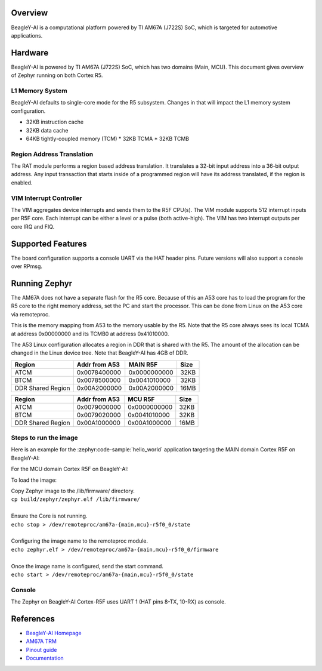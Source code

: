 .. zephyr:board:: beagley_ai

Overview
********

BeagleY-AI is a computational platform powered by TI AM67A (J722S) SoC, which is
targeted for automotive applications.

Hardware
********
BeagleY-AI is powered by TI AM67A (J722S) SoC, which has two domains (Main,
MCU). This document gives overview of Zephyr running on both Cortex R5.

L1 Memory System
----------------
BeagleY-AI defaults to single-core mode for the R5 subsystem. Changes in that
will impact the L1 memory system configuration.

* 32KB instruction cache
* 32KB data cache
* 64KB tightly-coupled memory (TCM)
  * 32KB TCMA
  * 32KB TCMB

Region Address Translation
--------------------------
The RAT module performs a region based address translation. It translates a
32-bit input address into a 36-bit output address. Any input transaction that
starts inside of a programmed region will have its address translated, if the
region is enabled.

VIM Interrupt Controller
------------------------
The VIM aggregates device interrupts and sends them to the R5F CPU(s). The VIM
module supports 512 interrupt inputs per R5F core. Each interrupt can be either
a level or a pulse (both active-high). The VIM has two interrupt outputs per core
IRQ and FIQ.

Supported Features
******************
The board configuration supports a console UART via the HAT header pins. Future
versions will also support a console over RPmsg.

.. zephyr:board-supported-hw::

Running Zephyr
**************

The AM67A does not have a separate flash for the R5 core. Because of this
an A53 core has to load the program for the R5 core to the right memory
address, set the PC and start the processor.
This can be done from Linux on the A53 core via remoteproc.

This is the memory mapping from A53 to the memory usable by the R5. Note that
the R5 core always sees its local TCMA at address 0x00000000 and its TCMB0
at address 0x41010000.

The A53 Linux configuration allocates a region in DDR that is shared with
the R5. The amount of the allocation can be changed in the Linux device tree.
Note that BeagleY-AI has 4GB of DDR.

+-------------------+---------------+--------------+--------+
| Region            | Addr from A53 | MAIN R5F     | Size   |
+===================+===============+==============+========+
| ATCM              | 0x0078400000  | 0x0000000000 | 32KB   |
+-------------------+---------------+--------------+--------+
| BTCM              | 0x0078500000  | 0x0041010000 | 32KB   |
+-------------------+---------------+--------------+--------+
| DDR Shared Region | 0x00A2000000  | 0x00A2000000 | 16MB   |
+-------------------+---------------+--------------+--------+

+-------------------+---------------+--------------+--------+
| Region            | Addr from A53 | MCU R5F      | Size   |
+===================+===============+==============+========+
| ATCM              | 0x0079000000  | 0x0000000000 | 32KB   |
+-------------------+---------------+--------------+--------+
| BTCM              | 0x0079020000  | 0x0041010000 | 32KB   |
+-------------------+---------------+--------------+--------+
| DDR Shared Region | 0x00A1000000  | 0x00A1000000 | 16MB   |
+-------------------+---------------+--------------+--------+

Steps to run the image
----------------------
Here is an example for the :zephyr:code-sample:`hello_world` application
targeting the MAIN domain Cortex R5F on BeagleY-AI:

.. zephyr-app-commands::
   :zephyr-app: samples/hello_world
   :board: beagley_ai/j722s/main_r5f0_0
   :goals: build

For the MCU domain Cortex R5F on BeagleY-AI:

.. zephyr-app-commands::
   :zephyr-app: samples/hello_world
   :board: beagley_ai/j722s/mcu_r5f0_0
   :goals: build

To load the image:

| Copy Zephyr image to the /lib/firmware/ directory.
| ``cp build/zephyr/zephyr.elf /lib/firmware/``
|
| Ensure the Core is not running.
| ``echo stop > /dev/remoteproc/am67a-{main,mcu}-r5f0_0/state``
|
| Configuring the image name to the remoteproc module.
| ``echo zephyr.elf > /dev/remoteproc/am67a-{main,mcu}-r5f0_0/firmware``
|
| Once the image name is configured, send the start command.
| ``echo start > /dev/remoteproc/am67a-{main,mcu}-r5f0_0/state``

Console
-------
The Zephyr on BeagleY-AI Cortex-R5F uses UART 1 (HAT pins 8-TX, 10-RX)
as console.

References
**********
* `BeagleY-AI Homepage <https://beagley.ai>`_
* `AM67A TRM <https://www.ti.com/lit/zip/sprujb3>`_
* `Pinout guide <https://pinout.beagley.ai/>`_
* `Documentation <https://docs.beagleboard.org/latest/boards/beagley/ai>`_
